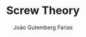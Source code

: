 #+TITLE: Screw Theory
#+AUTHOR: João Gutemberg Farias
#+EMAIL: joao.gutemberg.farias@gmail.com
#+CREATED: [2021-07-08 Thu 10:37]
#+LAST_MODIFIED: [2021-07-08 Thu 10:37]
#+ROAM_TAGS: 


